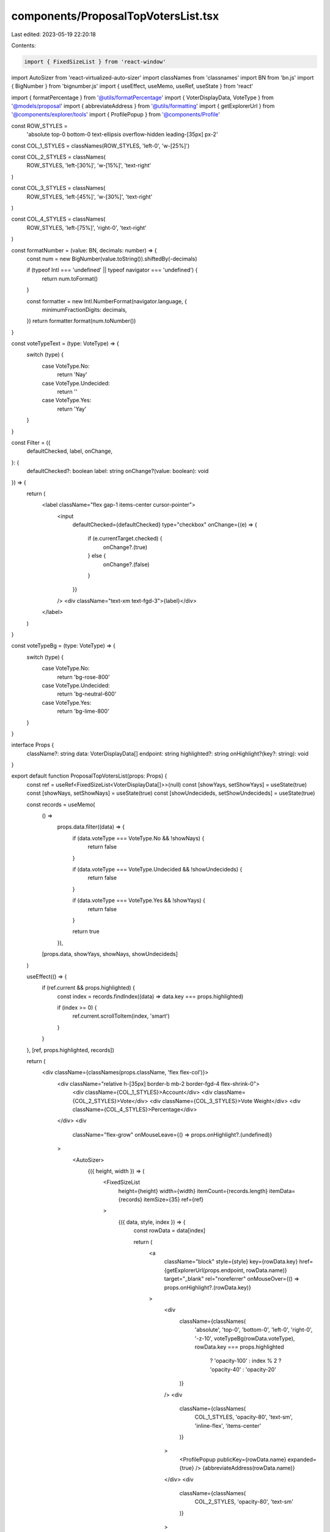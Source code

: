 components/ProposalTopVotersList.tsx
====================================

Last edited: 2023-05-19 22:20:18

Contents:

.. code-block:: tsx

    import { FixedSizeList } from 'react-window'
import AutoSizer from 'react-virtualized-auto-sizer'
import classNames from 'classnames'
import BN from 'bn.js'
import { BigNumber } from 'bignumber.js'
import { useEffect, useMemo, useRef, useState } from 'react'

import { formatPercentage } from '@utils/formatPercentage'
import { VoterDisplayData, VoteType } from '@models/proposal'
import { abbreviateAddress } from '@utils/formatting'
import { getExplorerUrl } from '@components/explorer/tools'
import { ProfilePopup } from '@components/Profile'

const ROW_STYLES =
  'absolute top-0 bottom-0 text-ellipsis overflow-hidden leading-[35px] px-2'

const COL_1_STYLES = classNames(ROW_STYLES, 'left-0', 'w-[25%]')

const COL_2_STYLES = classNames(
  ROW_STYLES,
  'left-[30%]',
  'w-[15%]',
  'text-right'
)

const COL_3_STYLES = classNames(
  ROW_STYLES,
  'left-[45%]',
  'w-[30%]',
  'text-right'
)

const COL_4_STYLES = classNames(
  ROW_STYLES,
  'left-[75%]',
  'right-0',
  'text-right'
)

const formatNumber = (value: BN, decimals: number) => {
  const num = new BigNumber(value.toString()).shiftedBy(-decimals)

  if (typeof Intl === 'undefined' || typeof navigator === 'undefined') {
    return num.toFormat()
  }

  const formatter = new Intl.NumberFormat(navigator.language, {
    minimumFractionDigits: decimals,
  })
  return formatter.format(num.toNumber())
}

const voteTypeText = (type: VoteType) => {
  switch (type) {
    case VoteType.No:
      return 'Nay'
    case VoteType.Undecided:
      return ''
    case VoteType.Yes:
      return 'Yay'
  }
}

const Filter = ({
  defaultChecked,
  label,
  onChange,
}: {
  defaultChecked?: boolean
  label: string
  onChange?(value: boolean): void
}) => {
  return (
    <label className="flex gap-1 items-center cursor-pointer">
      <input
        defaultChecked={defaultChecked}
        type="checkbox"
        onChange={(e) => {
          if (e.currentTarget.checked) {
            onChange?.(true)
          } else {
            onChange?.(false)
          }
        }}
      />
      <div className="text-xm text-fgd-3">{label}</div>
    </label>
  )
}

const voteTypeBg = (type: VoteType) => {
  switch (type) {
    case VoteType.No:
      return 'bg-rose-800'
    case VoteType.Undecided:
      return 'bg-neutral-600'
    case VoteType.Yes:
      return 'bg-lime-800'
  }
}

interface Props {
  className?: string
  data: VoterDisplayData[]
  endpoint: string
  highlighted?: string
  onHighlight?(key?: string): void
}

export default function ProposalTopVotersList(props: Props) {
  const ref = useRef<FixedSizeList<VoterDisplayData[]>>(null)
  const [showYays, setShowYays] = useState(true)
  const [showNays, setShowNays] = useState(true)
  const [showUndecideds, setShowUndecideds] = useState(true)

  const records = useMemo(
    () =>
      props.data.filter((data) => {
        if (data.voteType === VoteType.No && !showNays) {
          return false
        }

        if (data.voteType === VoteType.Undecided && !showUndecideds) {
          return false
        }

        if (data.voteType === VoteType.Yes && !showYays) {
          return false
        }

        return true
      }),
    [props.data, showYays, showNays, showUndecideds]
  )

  useEffect(() => {
    if (ref.current && props.highlighted) {
      const index = records.findIndex((data) => data.key === props.highlighted)

      if (index >= 0) {
        ref.current.scrollToItem(index, 'smart')
      }
    }
  }, [ref, props.highlighted, records])

  return (
    <div className={classNames(props.className, 'flex flex-col')}>
      <div className="relative h-[35px] border-b mb-2 border-fgd-4 flex-shrink-0">
        <div className={COL_1_STYLES}>Account</div>
        <div className={COL_2_STYLES}>Vote</div>
        <div className={COL_3_STYLES}>Vote Weight</div>
        <div className={COL_4_STYLES}>Percentage</div>
      </div>
      <div
        className="flex-grow"
        onMouseLeave={() => props.onHighlight?.(undefined)}
      >
        <AutoSizer>
          {({ height, width }) => (
            <FixedSizeList
              height={height}
              width={width}
              itemCount={records.length}
              itemData={records}
              itemSize={35}
              ref={ref}
            >
              {({ data, style, index }) => {
                const rowData = data[index]

                return (
                  <a
                    className="block"
                    style={style}
                    key={rowData.key}
                    href={getExplorerUrl(props.endpoint, rowData.name)}
                    target="_blank"
                    rel="noreferrer"
                    onMouseOver={() => props.onHighlight?.(rowData.key)}
                  >
                    <div
                      className={classNames(
                        'absolute',
                        'top-0',
                        'bottom-0',
                        'left-0',
                        'right-0',
                        '-z-10',
                        voteTypeBg(rowData.voteType),
                        rowData.key === props.highlighted
                          ? 'opacity-100'
                          : index % 2
                          ? 'opacity-40'
                          : 'opacity-20'
                      )}
                    />
                    <div
                      className={classNames(
                        COL_1_STYLES,
                        'opacity-80',
                        'text-sm',
                        'inline-flex',
                        'items-center'
                      )}
                    >
                      <ProfilePopup publicKey={rowData.name} expanded={true} />
                      {abbreviateAddress(rowData.name)}
                    </div>
                    <div
                      className={classNames(
                        COL_2_STYLES,
                        'opacity-80',
                        'text-sm'
                      )}
                    >
                      {voteTypeText(rowData.voteType)}
                    </div>
                    <div
                      className={classNames(
                        COL_3_STYLES,
                        'opacity-80',
                        'text-sm'
                      )}
                    >
                      {formatNumber(rowData.votesCast, rowData.decimals)}
                    </div>
                    <div
                      className={classNames(
                        COL_4_STYLES,
                        'opacity-80',
                        'text-sm'
                      )}
                    >
                      {formatPercentage(rowData.votePercentage)}
                    </div>
                  </a>
                )
              }}
            </FixedSizeList>
          )}
        </AutoSizer>
      </div>
      <div className="flex-shink-0 text-xs px-2 mt-3 flex items-center gap-3">
        Show:
        <Filter defaultChecked={showYays} label="Yays" onChange={setShowYays} />
        <Filter defaultChecked={showNays} label="Nays" onChange={setShowNays} />
        <Filter
          defaultChecked={showUndecideds}
          label="Undecided"
          onChange={setShowUndecideds}
        />
      </div>
    </div>
  )
}



